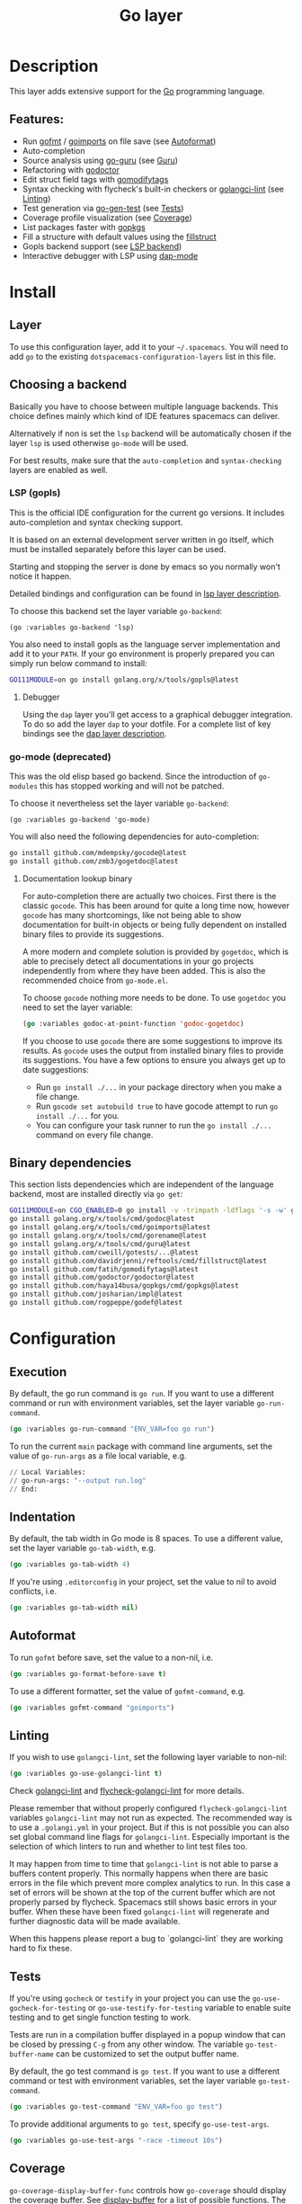 #+TITLE: Go layer

#+TAGS: general|layer|multi-paradigm|programming

[[file:img/go.png]]

* Table of Contents                     :TOC_5_gh:noexport:
- [[#description][Description]]
  - [[#features][Features:]]
- [[#install][Install]]
  - [[#layer][Layer]]
  - [[#choosing-a-backend][Choosing a backend]]
    - [[#lsp-gopls][LSP (gopls)]]
      - [[#debugger][Debugger]]
    - [[#go-mode-deprecated][go-mode (deprecated)]]
      - [[#documentation-lookup-binary][Documentation lookup binary]]
  - [[#binary-dependencies][Binary dependencies]]
- [[#configuration][Configuration]]
  - [[#execution][Execution]]
  - [[#indentation][Indentation]]
  - [[#autoformat][Autoformat]]
  - [[#linting][Linting]]
  - [[#tests][Tests]]
  - [[#coverage][Coverage]]
  - [[#guru][Guru]]
- [[#key-bindings][Key bindings]]
  - [[#go-commands-start-with-m][Go commands (start with =m=):]]
  - [[#go-guru][Go Guru]]
  - [[#refactoring][Refactoring]]

* Description
This layer adds extensive support for the [[https://golang.org][Go]] programming language.

** Features:
- Run [[https://golang.org/cmd/gofmt/][gofmt]] / [[https://godoc.org/golang.org/x/tools/cmd/goimports][goimports]] on file save (see [[#autoformat][Autoformat]])
- Auto-completion
- Source analysis using [[https://docs.google.com/document/d/1_Y9xCEMj5S-7rv2ooHpZNH15JgRT5iM742gJkw5LtmQ][go-guru]] (see [[#guru][Guru]])
- Refactoring with [[https://github.com/godoctor/godoctor][godoctor]]
- Edit struct field tags with [[https://github.com/fatih/gomodifytags][gomodifytags]]
- Syntax checking with flycheck's built-in checkers or [[https://github.com/golangci/golangci-lint][golangci-lint]] (see [[#linting][Linting]])
- Test generation via [[https://github.com/s-kostyaev/go-gen-test][go-gen-test]] (see [[#tests][Tests]])
- Coverage profile visualization (see [[#coverage][Coverage]])
- List packages faster with [[https://github.com/haya14busa/gopkgs][gopkgs]]
- Fill a structure with default values using the [[https://github.com/davidrjenni/reftools/tree/master/cmd/fillstruct][fillstruct]]
- Gopls backend support (see [[#lsp-gopls][LSP backend]])
- Interactive debugger with LSP using [[https://github.com/emacs-lsp/dap-mode][dap-mode]]

* Install
** Layer
To use this configuration layer, add it to your =~/.spacemacs=. You will need to
add =go= to the existing =dotspacemacs-configuration-layers= list in this file.

** Choosing a backend
Basically you have to choose between multiple language backends.
This choice defines mainly which kind of IDE features spacemacs
can deliver.

Alternatively if non is set the =lsp= backend will be automatically
chosen if the layer =lsp= is used otherwise =go-mode= will be used.

For best results, make sure that the =auto-completion= and =syntax-checking=
layers are enabled as well.

*** LSP (gopls)
This is the official IDE configuration for the current go versions.
It includes auto-completion and syntax checking support.

It is based on an external development server written in go itself,
which must be installed separately before this layer can be used.

Starting and stopping the server is done by emacs so you normally
won't notice it happen.

Detailed bindings and configuration can be found in [[https://github.com/syl20bnr/spacemacs/tree/develop/layers/%2Btools/lsp#key-bindings][lsp layer description]].

To choose this backend set the layer variable =go-backend=:

#+BEGIN_SRC elisp
  (go :variables go-backend 'lsp)
#+END_SRC

You also need to install gopls as the language server implementation
and add it to your =PATH=. If your go environment is properly
prepared you can simply run below command to install:

#+BEGIN_SRC sh
  GO111MODULE=on go install golang.org/x/tools/gopls@latest
#+END_SRC

**** Debugger
Using the =dap= layer you'll get access to a graphical debugger integration.
To do so add the layer =dap= to your dotfile. For a complete list of key bindings
see the [[https://github.com/syl20bnr/spacemacs/tree/develop/layers/%2Btools/dap#key-bindings][dap layer description]].

*** go-mode (deprecated)
This was the old elisp based go backend. Since the introduction of
=go-modules= this has stopped working and will not be patched.

To choose it nevertheless set the layer variable =go-backend=:

#+BEGIN_SRC elisp
  (go :variables go-backend 'go-mode)
#+END_SRC

You will also need the following dependencies for auto-completion:

#+BEGIN_SRC sh
  go install github.com/mdempsky/gocode@latest
  go install github.com/zmb3/gogetdoc@latest
#+END_SRC

**** Documentation lookup binary
For auto-completion there are actually two choices. First there is the classic
=gocode=. This has been around for quite a long time now, however =gocode= has many
shortcomings, like not being able to show documentation for built-in objects or
being fully dependent on installed binary files to provide its suggestions.

A more modern and complete solution is provided by =gogetdoc=, which is able to
precisely detect all documentations in your go projects independently from where
they have been added. This is also the recommended choice from =go-mode.el=.

To choose =gocode= nothing more needs to be done. To use =gogetdoc= you need to set
the layer variable:

#+BEGIN_SRC emacs-lisp
  (go :variables godoc-at-point-function 'godoc-gogetdoc)
#+END_SRC

If you choose to use =gocode= there are some suggestions to improve its results.
As =gocode= uses the output from installed binary files to provide its suggestions.
You have a few options to ensure you always get up to date suggestions:
- Run =go install ./...= in your package directory when you make a file change.
- Run =gocode set autobuild true= to have gocode attempt to run =go install ./...=
  for you.
- You can configure your task runner to run the =go install ./...= command on every
  file change.

** Binary dependencies
This section lists dependencies which are independent of the
language backend, most are installed directly via =go get=:

#+BEGIN_SRC sh
  GO111MODULE=on CGO_ENABLED=0 go install -v -trimpath -ldflags '-s -w' github.com/golangci/golangci-lint/cmd/golangci-lint@latest
  go install golang.org/x/tools/cmd/godoc@latest
  go install golang.org/x/tools/cmd/goimports@latest
  go install golang.org/x/tools/cmd/gorename@latest
  go install golang.org/x/tools/cmd/guru@latest
  go install github.com/cweill/gotests/...@latest
  go install github.com/davidrjenni/reftools/cmd/fillstruct@latest
  go install github.com/fatih/gomodifytags@latest
  go install github.com/godoctor/godoctor@latest
  go install github.com/haya14busa/gopkgs/cmd/gopkgs@latest
  go install github.com/josharian/impl@latest
  go install github.com/rogpeppe/godef@latest
#+END_SRC

* Configuration
** Execution
By default, the go run command is =go run=. If you want to use a different
command or run with environment variables, set the layer variable
=go-run-command=.

#+BEGIN_SRC emacs-lisp
  (go :variables go-run-command "ENV_VAR=foo go run")
#+END_SRC

To run the current =main= package with command line arguments, set the value of
=go-run-args= as a file local variable, e.g.

#+BEGIN_SRC emacs-lisp
  // Local Variables:
  // go-run-args: "--output run.log"
  // End:
#+END_SRC

** Indentation
By default, the tab width in Go mode is 8 spaces. To use a different value, set
the layer variable =go-tab-width=, e.g.

#+BEGIN_SRC emacs-lisp
  (go :variables go-tab-width 4)
#+END_SRC

If you're using =.editorconfig= in your project, set the value to nil to avoid
conflicts, i.e.

#+BEGIN_SRC emacs-lisp
  (go :variables go-tab-width nil)
#+END_SRC

** Autoformat
To run =gofmt= before save, set the value to a non-nil, i.e.

#+BEGIN_SRC emacs-lisp
  (go :variables go-format-before-save t)
#+END_SRC

To use a different formatter, set the value of =gofmt-command=, e.g.

#+BEGIN_SRC emacs-lisp
  (go :variables gofmt-command "goimports")
#+END_SRC

** Linting
If you wish to use =golangci-lint=, set the following layer variable to non-nil:

#+BEGIN_SRC emacs-lisp
  (go :variables go-use-golangci-lint t)
#+END_SRC

Check [[https://github.com/golangci/golangci-lint][golangci-lint]] and [[https://github.com/weijiangan/flycheck-golangci-lint][flycheck-golangci-lint]] for more details.

Please remember that without properly configured =flycheck-golangci-lint= variables =golangci-lint=
may not run as expected. The recommended way is to use a =.golangi.yml= in your project.
But if this is not possible you can also set global command line flags for =golangci-lint=.
Especially important is the selection of which linters to run and whether to lint test files too.

It may happen from time to time that =golangci-lint= is not able to parse a buffers content
properly. This normally happens when there are basic errors in the file which prevent more
complex analytics to run. In this case a set of errors will be shown at the top of the
current buffer which are not properly parsed by flycheck. Spacemacs still shows basic
errors in your buffer. When these have been fixed =golangci-lint= will regenerate
and further diagnostic data will be made available.

When this happens please report a bug to `golangci-lint` they are working hard
to fix these.

** Tests
If you're using =gocheck= or =testify= in your project you can use the
=go-use-gocheck-for-testing= or =go-use-testify-for-testing= variable to enable
suite testing and to get single function testing to work.

Tests are run in a compilation buffer displayed in a popup window that can be
closed by pressing ~C-g~ from any other window. The variable =go-test-buffer-name=
can be customized to set the output buffer name.

By default, the go test command is =go test=. If you want to use a different
command or test with environment variables, set the layer variable
=go-test-command=.

#+BEGIN_SRC emacs-lisp
  (go :variables go-test-command "ENV_VAR=foo go test")
#+END_SRC

To provide additional arguments to =go test=, specify =go-use-test-args=.

#+BEGIN_SRC emacs-lisp
  (go :variables go-use-test-args "-race -timeout 10s")
#+END_SRC

** Coverage
=go-coverage-display-buffer-func= controls how =go-coverage= should display
the coverage buffer. See [[https://www.gnu.org/software/emacs/manual/html_node/elisp/Choosing-Window.html][display-buffer]] for a list of possible functions.
The default value is =display-buffer-reuse-window=.

** Guru
If you would like to use the =Go Guru= bindings in your work, in your project you
will need to set the scope with ~SPC m f o~. The scope is a comma separated set
of packages, and Go's recursive operator is supported. In addition, you can
prefix it with =-= to exclude a package from searching.

* Key bindings
** Go commands (start with =m=):

| Key binding   | Description                                                                           |
|---------------+---------------------------------------------------------------------------------------|
| ~SPC m =~     | run "go fmt"                                                                          |
| ~SPC m e b~   | go-play buffer                                                                        |
| ~SPC m e d~   | download go-play snippet                                                              |
| ~SPC m e r~   | go-play region                                                                        |
| ~SPC m g a~   | jump to matching test file or back from test to code file                             |
| ~SPC m g c~   | open a clone of the current buffer with a coverage info (=go tool cover -h= for help) |
| ~SPC m g g~   | go jump to definition                                                                 |
| ~SPC m h h~   | godoc at point                                                                        |
| ~SPC m i a~   | add import                                                                            |
| ~SPC m i g~   | goto imports                                                                          |
| ~SPC m i r~   | remove unused import                                                                  |
| ~SPC m r n~   | go rename                                                                             |
| ~SPC m t P~   | run "go test" for the current package and all packages under it                       |
| ~SPC m t g f~ | generate tests for all exported functions                                             |
| ~SPC m t g F~ | generate tests for all functions                                                      |
| ~SPC m t g g~ | DWIM generate test for the function in the active region                              |
| ~SPC m t p~   | run "go test" for the current package                                                 |
| ~SPC m t s~   | run "go test" for the suite you're currently in (requires gocheck)                    |
| ~SPC m t t~   | run "go test" for the function you're currently in (while you're in a _.test.go file) |
| ~SPC m x x~   | run "go run" for the current 'main' package                                           |

** Go Guru

| Key binding | Description                                          |
|-------------+------------------------------------------------------|
| ~SPC m f <~ | go-guru show possible callers                        |
| ~SPC m f >~ | go-guru show call targets                            |
| ~SPC m f c~ | go-guru show channel sends/receives                  |
| ~SPC m f d~ | go-guru describe symbol at point                     |
| ~SPC m f e~ | go-guru show possible contants/types for error value |
| ~SPC m f f~ | go-guru show free variables                          |
| ~SPC m f i~ | go-guru show implements relation                     |
| ~SPC m f j~ | go-guru jump to symbol definition                    |
| ~SPC m f o~ | go-guru set analysis scope                           |
| ~SPC m f p~ | go-guru show what the select expression points to    |
| ~SPC m f r~ | go-guru show referrers                               |
| ~SPC m f s~ | go-guru show callstack                               |

** Refactoring

| Key binding | Description                                                     |
|-------------+-----------------------------------------------------------------|
| ~SPC m r d~ | Add comment stubs                                               |
| ~SPC m r e~ | Extract code as new function                                    |
| ~SPC m r f~ | Add field tags (with =gomodifytags=)                            |
| ~SPC m r F~ | Remove field tags (with =gomodifytags=)                         |
| ~SPC m r i~ | Generate method stubs for implementing an interface (=go-impl=) |
| ~SPC m r n~ | Rename (with =godoctor=)                                        |
| ~SPC m r N~ | Rename (with =go-rename=)                                       |
| ~SPC m r s~ | Fill structure with default values (with =go-fillstruct=)       |
| ~SPC m r t~ | Toggle declaration and assignment                               |
